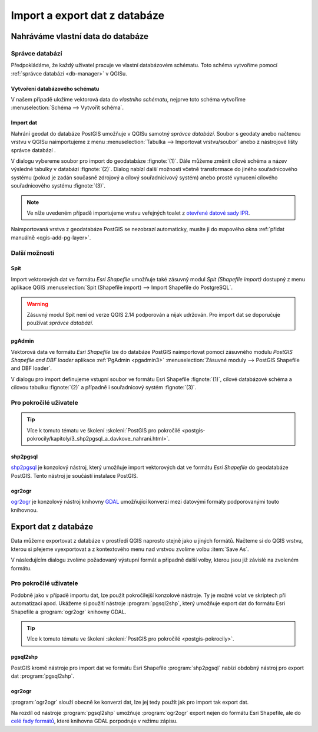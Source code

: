.. |dbManagerImport| image:: ../images/qgis-db-manager-import.png
   :width: 24px

.. index::
   single: import data
   single: QGIS

==============================
Import a export dat z databáze
==============================

Nahráváme vlastní data do databáze
----------------------------------

.. index::
   single: správce databází

Správce databází
^^^^^^^^^^^^^^^^

Předpokládáme, že každý uživatel pracuje ve vlastní databázovém
schématu. Toto schéma vytvoříme pomocí :ref:`správce databází
<db-manager>` v QGISu.

.. index::
   single: schéma

Vytvoření databázového schématu
~~~~~~~~~~~~~~~~~~~~~~~~~~~~~~~

V našem případě uložíme vektorová data do *vlastního schématu*,
nejprve toto schéma vytvoříme :menuselection:`Schéma --> Vytvořit
schéma`.

.. figure:: ../images/qgis-db-manager-new-schema-prop.png
   :width: 700px
   :scale-latex: 55
		    
   V nově vytvořeném schématu již má uživatel "skoleni" právo
   zápisu.

Import dat
~~~~~~~~~~

Nahrání geodat do databáze PostGIS umožňuje v QGISu samotný *správce
databází*. Soubor s geodaty anebo načtenou vrstvu v QGISu
naimportujeme z menu :menuselection:`Tabulka --> Importovat
vrstvu/soubor` anebo z nástrojové lišty správce databází |dbManagerImport|.

V dialogu vybereme soubor pro import do geodatabáze
:fignote:`(1)`. Dále můžeme změnit cílové schéma a název výsledné
tabulky v databázi :fignote:`(2)`. Dialog nabízí další možnosti včetně
transformace do jiného souřadnicového systému (pokud je zadán současně
zdrojový a cílový souřadnicivový systém) anebo prosté vynucení
cílového souřadnicového systému :fignote:`(3)`.

.. figure:: ../images/qgis-db-manager-create-table.png
   :width: 400px
   :scale-latex: 55

.. note:: Ve níže uvedeném případě importujeme vrstvu veřejných toalet
          z `otevřené datové sady IPR
          <http://www.geoportalpraha.cz/cs/opendata/B5E575FB-AE56-4928-8C4F-AD0B97308093#.Vtwe5kKi7MU>`_.
	  
Naimportovaná vrstva z geodatabáze PostGIS se nezobrazí automaticky,
musíte ji do mapového okna :ref:`přidat manuálně <qgis-add-pg-layer>`.

Další možnosti
^^^^^^^^^^^^^^

Spit
~~~~

Import vektorových dat ve formátu *Esri Shapefile* umožňuje také
zásuvný modul *Spit (Shapefile import)* dostupný z menu aplikace QGIS
:menuselection:`Spit (Shapefile import) --> Import Shapefile do
PostgreSQL`.

.. warning:: Zásuvný modul Spit není od verze QGIS 2.14 podporován a
	     nijak udržován. Pro import dat se doporučuje používat
	     *správce databází*.

.. index::
   single: pgadmin

pgAdmin
~~~~~~~

Vektorová data ve formátu *Esri Shapefile* lze do databáze PostGIS
naimportovat pomocí zásuvného modulu *PostGIS Shapefile and DBF
loader* aplikace :ref:`PgAdmin <pgadmin3>` :menuselection:`Zásuvné
moduly --> PostGIS Shapefile and DBF loader`.

V dialogu pro import definujeme vstupní soubor ve formátu Esri
Shapefile :fignote:`(1)`, cílové databázové schéma a cílovou tabulku
:fignote:`(2)` a případně i souřadnicový systém :fignote:`(3)`.

.. figure:: ../images/pgadmin-create.png
   :scale-latex: 65
		 
Pro pokročilé uživatele
^^^^^^^^^^^^^^^^^^^^^^^

.. tip:: Více k tomuto tématu ve školení :skoleni:`PostGIS pro
         pokročilé
         <postgis-pokrocily/kapitoly/3_shp2pgsql_a_davkove_nahrani.html>`.

.. index::
   single: shp2pgsql

shp2pgsql
~~~~~~~~~

`shp2pgsql
<http://postgis.net/docs/using_postgis_dbmanagement.html#shp2pgsql_usage>`_
je konzolový nástroj, který umožňuje import vektorových dat ve formátu
*Esri Shapefile* do geodatabáze PostGIS. Tento nástroj je součástí
instalace PostGIS.

.. notecmd:: Import dat do databáze pomocí shp2pgsql

   Nejprve vytvoříme SQL dávku

   .. code-block:: bash

      shp2pgsql -s 5514 FSV_VerejnaWC_b.shp skoleni.toalety > wc.sql

   * ``-s`` definuje souřadnicový systém (v tomto případě :epsg:`5514`),
   * ``FSV_VerejnaWC_b.shp`` je název vstupního souboru ve formátu Esri Shapefile,
   * ``landa.toalety`` je název výstupního databázového schématu a tabulky (oddělené tečkou),
   * ``> wc.sql`` dávka je uložena do souboru ``wc.sql``.

   Vytvořenou SQL dávku nahrajeme do databáze *gismentors* přes
   nástroj :program:`psql` a jeho parametr :option:`-f`:

   .. code-block:: bash

      psql gismentors -U skoleni -W -h training.gismentors.eu -f wc.sql

.. index::
   single: ogr2ogr

.. _import-ogr2ogr:

ogr2ogr
~~~~~~~

`ogr2ogr <http://www.gdal.org/ogr2ogr.html>`_ je konzolový nástroj
knihovny `GDAL <http://gdal.org>`_ umožňující konverzi mezi datovými
formáty podporovanými touto knihovnou.

.. notecmd:: Import dat do databáze pomocí ogr2ogr

   .. code-block:: bash

      ogr2ogr -f PostgreSQL \
      PG:"dbname=gismentors host=training.gismentors.eu user=skoleni password=XXX \
      active_schema=skoleni" \
      FSV_VerejnaWC_b.shp \
      -a_srs EPSG:5514

.. index::
   single: export dat
   single: QGIS

Export dat z databáze
---------------------

Data můžeme exportovat z databáze v prostředí QGIS naprosto stejně
jako u jiných formátů. Načteme si do QGIS vrstvu, kterou si přejeme
vyexportovat a z kontextového menu nad vrstvou zvolíme volbu
:item:`Save As`.

V následujícím dialogu zvolíme požadovaný výstupní formát a připadně
další volby, kterou jsou již závislé na zvoleném formátu.

.. figure:: ../images/qgis-export-dialog.png
   :scale-latex: 45
	      
   Příklad exportu vektorových dat z databáze do formátu OGC GML.

.. raw:: latex

   \newpage
   
Pro pokročilé uživatele
^^^^^^^^^^^^^^^^^^^^^^^

Podobně jako v případě importu dat, lze použít pokročilejší konzolové
nástroje. Ty je možné volat ve skriptech při automatizaci
apod. Ukážeme si použití nástroje :program:`pgsql2shp`, který umožňuje
export dat do formátu Esri Shapefile a :program:`ogr2ogr` knihovny
GDAL.

.. tip:: Více k tomuto tématu ve školení :skoleni:`PostGIS pro
         pokročilé <postgis-pokrocily>`.

.. index::
   single: pgsql2shp

pgsql2shp
~~~~~~~~~

PostGIS kromě nástroje pro import dat ve formátu Esri Shapefile
:program:`shp2pgsql` nabízí obdobný nástroj pro export dat
:program:`pgsql2shp`. 

.. notecmd:: Export do formátu Esri Shapefile pomocí pgsql2shp

   V níže uvedeném příkladě vyexportujeme tabulku :dbtable:`obce` ze
   schéma *ruain* do souboru `obce.shp`.

   .. code-block:: sql
      
      pgsql2shp -h training.gismentors.eu -u skoleni -P XXX -f obce gismentors \
      ruian.obce

.. index::
   single: ogr2ogr

ogr2ogr
~~~~~~~

:program:`ogr2ogr` slouží obecně ke konverzi dat, lze jej tedy použít
jak pro import tak export dat.

.. notecmd:: Export do formátu Esri Shapefile pomocí ogr2ogr

   .. code-block:: bash

      ogr2ogr -f 'ESRI Shapefile' \
      -lco 'ENCODING=UTF-8' \
      obce.shp \
      PG:"dbname=gismentors host=training.gismentors.eu user=skoleni password=XXX" \
      ruian.obce

Na rozdíl od nástroje :program:`pgsql2shp` umožňuje :program:`ogr2ogr`
export nejen do formátu Esri Shapefile, ale do `celé řady formátů
<http://gdal.org/ogr_formats.html>`_, které knihovna GDAL porpodruje v
režimu zápisu.

.. notecmd:: Export do formátu GML pomocí ogr2ogr

   .. code-block:: bash

      ogr2ogr -f 'GML' \
      obce.gml \
      PG:"dbname=gismentors host=training.gismentors.eu user=skoleni password=XXX" \
      ruian.obce_polygon
